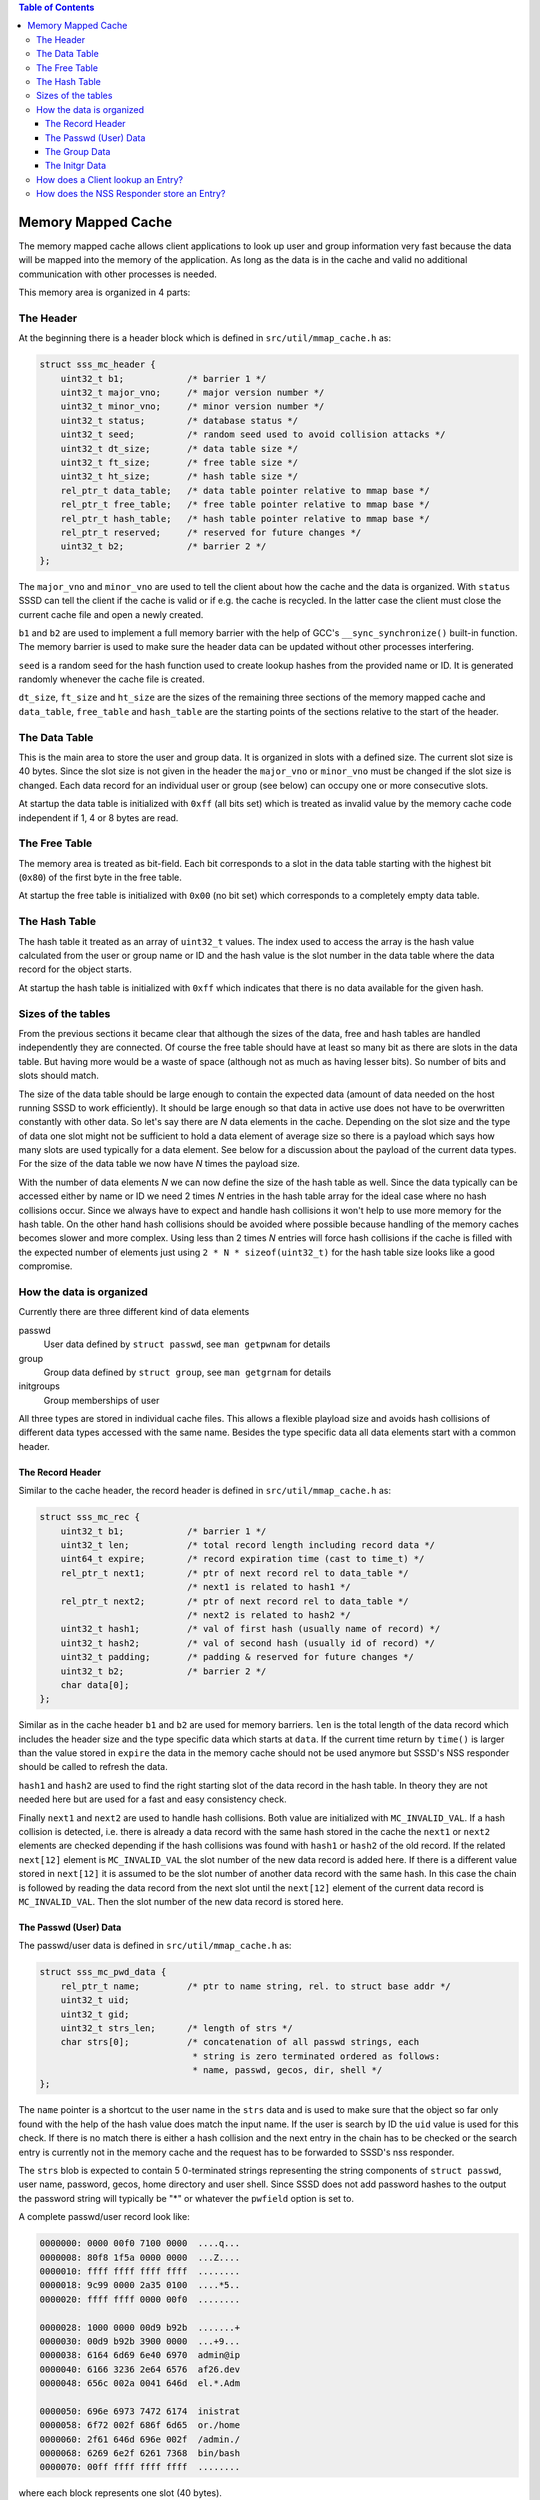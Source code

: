 .. contents:: Table of Contents
    :local:

Memory Mapped Cache
===================

The memory mapped cache allows client applications to look up user and group
information very fast because the data will be mapped into the memory of the
application. As long as the data is in the cache and valid no additional
communication with other processes is needed.

This memory area is organized in 4 parts:

The Header
----------

At the beginning there is a header block which is defined in
``src/util/mmap_cache.h`` as:

.. code-block:: c

    struct sss_mc_header {
        uint32_t b1;            /* barrier 1 */
        uint32_t major_vno;     /* major version number */
        uint32_t minor_vno;     /* minor version number */
        uint32_t status;        /* database status */
        uint32_t seed;          /* random seed used to avoid collision attacks */
        uint32_t dt_size;       /* data table size */
        uint32_t ft_size;       /* free table size */
        uint32_t ht_size;       /* hash table size */
        rel_ptr_t data_table;   /* data table pointer relative to mmap base */
        rel_ptr_t free_table;   /* free table pointer relative to mmap base */
        rel_ptr_t hash_table;   /* hash table pointer relative to mmap base */
        rel_ptr_t reserved;     /* reserved for future changes */
        uint32_t b2;            /* barrier 2 */
    };

The ``major_vno`` and ``minor_vno`` are used to tell the client about how the
cache and the data is organized. With ``status`` SSSD can tell the client if the
cache is valid or if e.g. the cache is recycled. In the latter case the client
must close the current cache file and open a newly created.

``b1`` and ``b2`` are used to implement a full memory barrier with the help of
GCC's ``__sync_synchronize()`` built-in function. The memory barrier is used to
make sure the header data can be updated without other processes interfering.

``seed`` is a random seed for the hash function used to create lookup hashes
from the provided name or ID. It is generated randomly whenever the cache file
is created.

``dt_size``, ``ft_size`` and ``ht_size`` are the sizes of the remaining three
sections of the memory mapped cache and ``data_table``, ``free_table`` and
``hash_table`` are the starting points of the sections relative to the start of
the header.

The Data Table
--------------

This is the main area to store the user and group data. It is organized in slots
with a defined size. The current slot size is 40 bytes. Since the slot size is
not given in the header the ``major_vno`` or ``minor_vno`` must be changed if
the slot size is changed. Each data record for an individual user or group (see
below) can occupy one or more consecutive slots.

At startup the data table is initialized with ``0xff`` (all bits set) which is
treated as invalid value by the memory cache code independent if 1, 4 or 8 bytes
are read.

The Free Table
--------------

The memory area is treated as bit-field. Each bit corresponds to a slot in the
data table starting with the highest bit (``0x80``) of the first byte in the
free table.

At startup the free table is initialized with ``0x00`` (no bit set) which
corresponds to a completely empty data table.

The Hash Table
--------------

The hash table it treated as an array of ``uint32_t`` values. The index used to
access the array is the hash value calculated from the user or group name or ID
and the hash value is the slot number in the data table where the data record
for the object starts.

At startup the hash table is initialized with ``0xff`` which indicates that
there is no data available for the given hash.

Sizes of the tables
-------------------

From the previous sections it became clear that although the sizes of the data,
free and hash tables are handled independently they are connected. Of course the
free table should have at least so many bit as there are slots in the data
table. But having more would be a waste of space (although not as much as having
lesser bits). So number of bits and slots should match.

The size of the data table should be large enough to contain the expected
data (amount of data needed on the host running SSSD to work efficiently). It
should be large enough so that data in active use does not have to be
overwritten constantly with other data. So let's say there are *N* data elements
in the cache. Depending on the slot size and the type of data one slot might not
be sufficient to hold a data element of average size so there is a payload which
says how many slots are used typically for a data element. See below for a
discussion about the payload of the current data types. For the size of the data
table we now have *N* times the payload size.

With the number of data elements *N* we can now define the size of the hash
table as well. Since the data typically can be accessed either by name or ID we
need 2 times *N* entries in the hash table array for the ideal case where no
hash collisions occur. Since we always have to expect and handle hash collisions
it won't help to use more memory for the hash table. On the other hand hash
collisions should be avoided where possible because handling of the memory
caches becomes slower and more complex. Using less than 2 times *N* entries will
force hash collisions if the cache is filled with the expected number of
elements just using ``2 * N * sizeof(uint32_t)`` for the hash table size looks
like a good compromise.

.. image:: memory_cache_tables.svg

How the data is organized
-------------------------

Currently there are three different kind of data elements

passwd
    User data defined by ``struct passwd``, see ``man getpwnam`` for details

group
    Group data defined by ``struct group``, see ``man getgrnam`` for details

initgroups
    Group memberships of user

All three types are stored in individual cache files. This allows a flexible
playload size and avoids hash collisions of different data types accessed with
the same name. Besides the type specific data all data elements start with a
common header.

The Record Header
^^^^^^^^^^^^^^^^^

Similar to the cache header, the record header is defined in
``src/util/mmap_cache.h`` as:

.. code-block:: c

    struct sss_mc_rec {
        uint32_t b1;            /* barrier 1 */
        uint32_t len;           /* total record length including record data */
        uint64_t expire;        /* record expiration time (cast to time_t) */
        rel_ptr_t next1;        /* ptr of next record rel to data_table */
                                /* next1 is related to hash1 */
        rel_ptr_t next2;        /* ptr of next record rel to data_table */
                                /* next2 is related to hash2 */
        uint32_t hash1;         /* val of first hash (usually name of record) */
        uint32_t hash2;         /* val of second hash (usually id of record) */
        uint32_t padding;       /* padding & reserved for future changes */
        uint32_t b2;            /* barrier 2 */
        char data[0];
    };

Similar as in the cache header ``b1`` and ``b2`` are used for memory barriers.
``len`` is the total length of the data record which includes the header size
and the type specific data which starts at ``data``. If the current time return
by ``time()`` is larger than the value stored in ``expire`` the data in the
memory cache should not be used anymore but SSSD's NSS responder should be
called to refresh the data.

``hash1`` and ``hash2`` are used to find the right starting slot of the data
record in the hash table. In theory they are not needed here but are used for a
fast and easy consistency check.

Finally ``next1`` and ``next2`` are used to handle hash collisions. Both value
are initialized with ``MC_INVALID_VAL``. If a hash collision is detected, i.e.
there is already a data record with the same hash stored in the cache the
``next1`` or ``next2`` elements are checked depending if the hash collisions was
found with ``hash1`` or ``hash2`` of the old record. If the related ``next[12]``
element is ``MC_INVALID_VAL`` the slot number of the new data record is added
here. If there is a different value stored in ``next[12]`` it is assumed to be
the slot number of another data record with the same hash. In this case the
chain is followed by reading the data record from the next slot until the
``next[12]`` element of the current data record is ``MC_INVALID_VAL``. Then the
slot number of the new data record is stored here.


.. image:: memory_cache_hash_collision.svg

The Passwd (User) Data
^^^^^^^^^^^^^^^^^^^^^^

The passwd/user data is defined in ``src/util/mmap_cache.h`` as:

.. code-block:: c

    struct sss_mc_pwd_data {
        rel_ptr_t name;         /* ptr to name string, rel. to struct base addr */
        uint32_t uid;
        uint32_t gid;
        uint32_t strs_len;      /* length of strs */
        char strs[0];           /* concatenation of all passwd strings, each
                                 * string is zero terminated ordered as follows:
                                 * name, passwd, gecos, dir, shell */
    };

The ``name`` pointer is a shortcut to the user name in the ``strs`` data and is
used to make sure that the object so far only found with the help of the hash
value does match the input name. If the user is search by ID the ``uid`` value
is used for this check. If there is no match there is either a hash collision
and the next entry in the chain has to be checked or the search entry is
currently not in the memory cache and the request has to be forwarded to SSSD's
nss responder.

The ``strs`` blob is expected to contain 5 0-terminated strings representing the
string components of ``struct passwd``, user name, password, gecos, home
directory and user shell. Since SSSD does not add password hashes to the output
the password string will typically be "*" or whatever the ``pwfield`` option
is set to.

.. image:: memory_cache_passwd.svg

A complete passwd/user record look like:

.. code-block:: hexdump

    0000000: 0000 00f0 7100 0000  ....q...
    0000008: 80f8 1f5a 0000 0000  ...Z....
    0000010: ffff ffff ffff ffff  ........
    0000018: 9c99 0000 2a35 0100  ....*5..
    0000020: ffff ffff 0000 00f0  ........

    0000028: 1000 0000 00d9 b92b  .......+
    0000030: 00d9 b92b 3900 0000  ...+9...
    0000038: 6164 6d69 6e40 6970  admin@ip
    0000040: 6166 3236 2e64 6576  af26.dev
    0000048: 656c 002a 0041 646d  el.*.Adm

    0000050: 696e 6973 7472 6174  inistrat
    0000058: 6f72 002f 686f 6d65  or./home
    0000060: 2f61 646d 696e 002f  /admin./
    0000068: 6269 6e2f 6261 7368  bin/bash
    0000070: 00ff ffff ffff ffff  ........

where each block represents one slot (40 bytes).

The total length ``len`` of this record is ``0x71`` (113) bytes. There are no
hash collisions as can be seen by the 0xff in the third line.

``struct sss_mc_pwd_data`` starts with the second block. The name string starts
after ``0x10`` (16) bytes. The uid and gid of the user are ``0x2bb9d900``
(733600000) and all strings together including the terminating ``0x00s`` are
``0x39`` (57) bytes long. The reminder of the last slot is filled with ``0xff``.

The Group Data
^^^^^^^^^^^^^^

The group data is defined in ``src/util/mmap_cache.h`` as:

.. code-block:: c

    struct sss_mc_grp_data {
        rel_ptr_t name;         /* ptr to name string, rel. to struct base addr */
        uint32_t gid;
        uint32_t members;       /* number of members in strs */
        uint32_t strs_len;      /* length of strs */
        char strs[0];           /* concatenation of all group strings, each
                                 * string is zero terminated ordered as follows:
                                 * name, passwd, member1, member2, ... */
    };

``name`` and ``gid`` are similar to the ones in ``struct sss_mc_pwd_data``.
``members`` is the number of members of the group. So it is expected to have
``members + 2`` (all members plus the group name and the group password)
0-terminated strings in the ``strs`` blob.

.. image:: memory_cache_group.svg

Here is an example for a group with 8 members:

.. code-block:: hexdump

    00000000: 0000 00f0 1201 0000  ........
    00000008: 2262 255a 0000 0000  "b%Z....
    00000010: ffff ffff ffff ffff  ........
    00000018: 87f8 0000 6184 0000  ....a...
    00000020: ffff ffff 0000 00f0  ........

    00000028: 1000 0000 2ad9 b92b  ....*..+
    00000030: 0800 0000 da00 0000  ........
    00000038: 7465 7374 5f67 726f  test_gro
    00000040: 7570 4069 7061 6632  up@ipaf2
    00000048: 362e 6465 7665 6c00  6.devel.

    00000050: 2a00 7465 7374 2d75  *.test-u
    00000058: 7365 7261 4069 7061  sera@ipa
    00000060: 6632 362e 6465 7665  f26.deve
    00000068: 6c00 7465 7374 2d75  l.test-u
    00000070: 7365 7262 4069 7061  serb@ipa

    00000078: 6632 362e 6465 7665  f26.deve
    00000080: 6c00 7465 7374 2d75  l.test-u
    00000088: 7365 7263 4069 7061  serc@ipa
    00000090: 6632 362e 6465 7665  f26.deve
    00000098: 6c00 7465 7374 2d75  l.test-u

    000000a0: 7365 7264 4069 7061  serd@ipa
    000000a8: 6632 362e 6465 7665  f26.deve
    000000b0: 6c00 7465 7374 2d75  l.test-u
    000000b8: 7365 7265 4069 7061  sere@ipa
    000000c0: 6632 362e 6465 7665  f26.deve

    000000c8: 6c00 7465 7374 2d75  l.test-u
    000000d0: 7365 7266 4069 7061  serf@ipa
    000000d8: 6632 362e 6465 7665  f26.deve
    000000e0: 6c00 7465 7374 2d75  l.test-u
    000000e8: 7365 7267 4069 7061  serg@ipa

    000000f0: 6632 362e 6465 7665  f26.deve
    000000f8: 6c00 7465 7374 2d75  l.test-u
    00000100: 7365 7268 4069 7061  serh@ipa
    00000108: 6632 362e 6465 7665  f26.deve
    00000110: 6c00 ffff ffff ffff  l.......

The full record is ``0x112`` (274) bytes long and occupies 7 slots. The ``struct
sss_mc_grp_data`` starts at the second slot, the name of the group can be found
``0x10`` (16) bytes later, the GID is ``0x2bb9d92a`` (733600042) and the groups
has 8 members. The ``strs`` blob is ``0xda`` (218) bytes long. Following the
group name and the group password ('*') the names of the 8 group members
``test-usera@ipaf26.devel, ..., test-userh@ipaf26.devel`` can be found.

The Initgr Data
^^^^^^^^^^^^^^^

Finally the initgr data is defined in ``src/util/mmap_cache.h`` as:

.. code-block:: c

    struct sss_mc_initgr_data {
        rel_ptr_t unique_name;  /* ptr to unique name string, rel. to struct base addr */
        rel_ptr_t name;         /* ptr to raw name string, rel. to struct base addr */
        rel_ptr_t strs;         /* ptr to concatenation of all strings */
        uint32_t strs_len;      /* length of strs */
        uint32_t data_len;      /* all initgroups data len */
        uint32_t num_groups;    /* number of groups */
        uint32_t gids[0];       /* array of all groups
                                 * string with name and unique_name is stored
                                 * after gids */
    };

Here we can see some differences to the previous two structs, there are two
names and two different kind of data areas. First we will look into the
data areas. The ``getgrouplist`` and similar other calls will return a list of
GIDs of groups the user is a member of. So the first part of the data blob
starting at ``gids`` is an array of ``uint32_t`` of size ``num_groups`` containing
the GIDs of the groups the user is a member of. After the GID list the two names
can be found as 0-terminated strings, first the string ``unique_name`` is
pointing to and then the string for ``name``. The length of both strings
including the terminating 0 byte is stored in ``strs_len`` and ``data_len``
stores the length of all data, GIDs and strings, so it is ``data_len = strs_len
* num_groups *sizeof(uint32_t)``.

The second name attribute was added to mitigate a general issue the memory
mapped cache currently has with lookup by names for initgr requests. A user can
only have a single UID and a group can only have a single GID. A different UID
would by definition automatically mean a different user from the point of view
of the Linux kernel. User and group names are basically labels to the UID or
GID, respectively, and multiple names can be assigned to a single UID or GID.
Traditionally there are ``struct passwd`` and ``struct group`` to map the UID or
GID with a single name and the ``getpwnam``, ``getpwuid``, ``getgrnam`` and
``getgrgid`` calls are used to find the ID for a name and vice versa. But there
is no restriction that the names used as first argument to ``getpwnam`` or
``getgrnam`` have to be the same as the ones returned as ``pw_name`` or
``gr_name`` in the related structs. ``pw_name`` and ``gr_name`` returned in
``struct passwd`` and ``struct group`` respectively can be considered as
canonical names. The names used as first argument for ``getpwnam`` and
``getgrnam``, as long as they differ from the canonical name, can be considered
as alias names.

Coming back to the memory mapped cache. The user and group data in the memory
cache only contain a single name, the canonical name. This means a user or group
entry can be only found in the memory mapped cache if the canonical name is used
to lookup the entry. There is not an issue with many Unix/Linux based use case
in general, but if the users are managed in Active Directory there might be
different expectations about the name format, see e.g. `MSDN: User Name
Formats`_. Besides the short *logon name* the fully-qualified *user principal
name (UPN)* or the old NT style *down-level logon name* can be used. What makes
it even worse is that names in AD are treated case-insensitive.

.. _MSDN\: User Name Formats: https://msdn.microsoft.com/de-de/library/windows/desktop/aa380525(v=vs.85).aspx

To allow lookups with different input names (aliases) one might be tempted to
just replace the canonical name in the memory cache record with the input name.
But this would fail if e.g. the related user is deleted on the server and has to
be deleted in the memory mapped cache as well. Now all entries must be checked
if they are somehow related to the deleted entry. To avoid this the canonical
name is added as well and its hash is written to the otherwise unused ``hash2``
element of ``struct sss_mc_rec``. Now Now different alias names can be used to
look up an object and after the first lookup will add an record with this name
to the cache. If there are changes on the server to the object all instances can
be found with the canonical name and handled accordingly.

.. image:: memory_cache_initgr.svg

Here is a example of what an initgr memory mapped cache record looks like:

.. code-block:: hexdump

    00000000: 0000 00f0 7300 0000  ....s...
    00000008: fff6 275a 0000 0000  ..'Z....
    00000010: ffff ffff ffff ffff  ........
    00000018: be4d 0100 049f 0000  .M......
    00000020: ffff ffff 0000 00f0  ........

    00000028: 2800 0000 4000 0000  (...@...
    00000030: 2800 0000 2300 0000  (...#...
    00000038: 3300 0000 0400 0000  3.......
    00000040: 2ad9 b92b 33d9 b92b  *..+3..+
    00000048: 34d9 b92b 35d9 b92b  4..+5..+

    00000050: 7465 7374 2d75 7365  test-use
    00000058: 7261 4069 7061 6632  ra@ipaf2
    00000060: 362e 6465 7665 6c00  6.devel.
    00000068: 7465 7374 2d75 7365  test-use
    00000070: 7261 00ff ffff ffff  ra......

As usual the first slot contains ``struct sss_mc_rec``. There are two different
hash values ``0x14dbe`` and ``0x9f04`` indicating that ``name`` and
``unique_name`` are different. ``struct sss_mc_initgr_data`` starts with the
second slot. The first two relative pointers give the start of ``unique_name``
and ``name``, respectively. Given that ``struct sss_mc_initgr_data`` starts at
``0x28`` (40) ``unique_name`` starts ``0x28`` (40) bytes later at ``0x50`` (80).
Similar ``name`` starts at ``0x40`` (64) after the start of the initgr data at
``0x68`` (104). Since the two names are the only strings used here ``strs`` is
``0x28`` (40) as well and the length ``strs_len`` of both strings is ``0x23``
(35) bytes. Together with the GIDs the total ``data_len`` is ``0x33`` (51)
bytes. This means 16 bytes more than the strings alone with is agreement to the
number of GIDs ``num_groups`` ``0x4`` (4). The GIDs of the groups are
``0x2bb9d92a`` (733600042), ``0x2bb9d933`` (733600051), ``0x2bb9d934``
(733600052) and ``0x2bb9d935`` (733600053).

How does a Client lookup an Entry?
----------------------------------

Depending on what data should be looked up the client has to open the related
cache file and map it into its own memory. To learn about the structure of the
cache the header must be read.

The Posix calls ``getpwnam``, ``getpwuid``, ``getgrnam``, ``getgrgid`` and
``getgrouplist`` either use a name or a POSIX ID as input. To find a matching
entry in the memory mapped cache the hash value must be calculated first. If a
name is used as input the hash is calculated from the name string including the
trailing 0-byte. If the lookup is by ID the numerical ID is converted into a
decimal string which is used with the trailing 0-byte to calculate the hash. The
seed for the hash function can be found in the header. In both cases the modulus
of the 32bit hash value and the size of the hash table array is calculated.

This value is now taken to lookup an entry in the hash table array. If it is
``MC_INVALID_VAL`` there is no matching entry in the cache and the request must
be forwarded to SSSD's NSS responder.

If the hash table entry contains another value it is assumed to be the starting
slot number of the related entry in the data table. After the entry is read
first the hashes (``hash1`` for name based and ``hash2`` for ID based lookups)
are compared with the input hash. If they match, the input value (name or ID) is
compared with the related data from the entry. If they match as well the data
from the entry is returned to the caller in the expected format. If one of the
comparisons fail, the next entry (if any) with the same hash value is lookup up
by reading the slot number stored in ``next1`` or ``next2`` depending if the
input hash matches ``hash1`` or ``hash2`` respectively.

If no matching entry was found the request must be forwarded to SSSD's NSS
responder.

How does the NSS Responder store an Entry?
------------------------------------------

First the NSS responder calculates the hash in the same way as the client and
checks if the entry already exists and is needed by following the chain of the
``next`` elements. If the entry already exists in the memory cache and
occupies the same number of slots as needed for the new data the old entry is
just overwritten with the new data.

When filling the memory cache the NSS responder keeps track of the next slot
which follows the last inserted entry. As long as a slot is free and the number
of remaining slots is larger than the number of needed slots for the new entry
the next free slot and the following free ones are used to store the entry and
the next slot is remembered again.

If the cache is already full, the free table is used to search to the needed
number of consecutive free slots. If none were found the next slot the entry is
pointing to is invalidated and if needed the following entries as well to make
room for the new entry.

This simple scheme becomes inefficient if the cache is full and more and more
new entries have to be added to the cache. In the worst case the full cache is
searched for empty slots every time before the new entry is added by overwritten
an existing entry. Additionally the lifetime of the cached entries is not taken
into account when overwriting existing entries.

After the new slots were found the entry is written to the memory mapped cached
protected by memory barriers. The starting slot number is either written to the
hash table or to the corresponding ``next`` element at the end of the chain of
entries with the same hash value.
